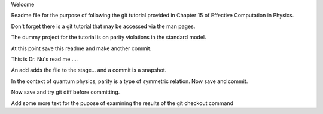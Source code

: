 Welcome

Readme file for the purpose of following the git tutorial provided in Chapter 15 of Effective Computation in Physics.

Don't forget there is a git tutorial that may be accessed via the man pages.

The dummy project for the tutorial is on parity violations in the standard model.

At this point save this readme and make another commit.

This is Dr. Nu's read me ....


An add adds the file to the stage... and a commit is a snapshot.

In the context of quantum physics, parity is a type of symmetric relation.
Now save and commit.

Now save and try git diff before committing.

Add some more text for the pupose of examining the results of the git checkout command
